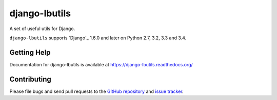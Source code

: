 ==================
django-lbutils
==================

.. image:: https://secure.travis-ci.org/vicalloy/lbutils.png?branch=master
   :target: http://travis-ci.org/vicalloy/lbutils
.. image:: https://coveralls.io/repos/github/vicalloy/lbutils/badge.svg?branch=master
   :target: https://coveralls.io/github/vicalloy/lbutils?branch=master

A set of useful utils for Django.

``django-lbutils`` supports `Django`_ 1.6.0 and later on Python 2.7,
3.2, 3.3 and 3.4.


Getting Help
============

Documentation for django-lbutils is available at https://django-lbutils.readthedocs.org/


Contributing
============

Please file bugs and send pull requests to the `GitHub repository`_ and `issue
tracker`_.

.. _GitHub repository: https://github.com/vicalloy/django-lbutils/
.. _issue tracker: https://github.com/vicalloy/django-lbutils/issues
